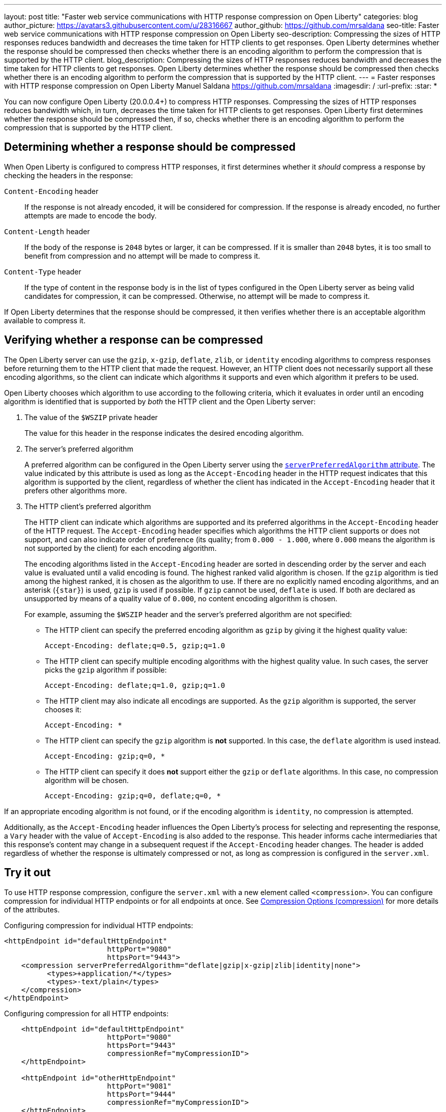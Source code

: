 ---
layout: post
title: "Faster web service communications with HTTP response compression on Open Liberty"
categories: blog
author_picture: https://avatars3.githubusercontent.com/u/28316667
author_github: https://github.com/mrsaldana
seo-title: Faster web service communications with HTTP response compression on Open Liberty
seo-description: Compressing the sizes of HTTP responses reduces bandwidth and decreases the time taken for HTTP clients to get responses. Open Liberty determines whether the response should be compressed then checks whether there is an encoding algorithm to perform the compression that is supported by the HTTP client.
blog_description: Compressing the sizes of HTTP responses reduces bandwidth and decreases the time taken for HTTP clients to get responses. Open Liberty determines whether the response should be compressed then checks whether there is an encoding algorithm to perform the compression that is supported by the HTTP client.
---
= Faster responses with HTTP response compression on Open Liberty
Manuel Saldana <https://github.com/mrsaldana>
:imagesdir: /
:url-prefix:
:star: pass:[*]

You can now configure Open Liberty (20.0.0.4+) to compress HTTP responses. Compressing the sizes of HTTP responses reduces bandwidth which, in turn, decreases the time taken for HTTP clients to get responses. Open Liberty first determines whether the response should be compressed then, if so, checks whether there is an encoding algorithm to perform the compression that is supported by the HTTP client.

== Determining whether a response should be compressed

When Open Liberty is configured to compress HTTP responses, it first determines whether it _should_ compress a response by checking the headers in the response:

`Content-Encoding` header:: If the response is not already encoded, it will be considered for compression. If the response is already encoded, no further attempts are made to encode the body.

`Content-Length` header:: If the body of the response is `2048` bytes or larger, it can be compressed. If it is smaller than `2048` bytes, it is too small to benefit from compression and no attempt will be made to compress it.

`Content-Type` header:: If the type of content in the response body is in the list of types configured in the Open Liberty server as being valid candidates for compression, it can be compressed. Otherwise, no attempt will be made to compress it.

If Open Liberty determines that the response should be compressed, it then verifies whether there is an acceptable algorithm available to compress it.

== Verifying whether a response can be compressed

The Open Liberty server can use the `gzip`, `x-gzip`, `deflate`, `zlib`, or `identity` encoding algorithms to compress responses before returning them to the HTTP client that made the request. However, an HTTP client does not necessarily support all these encoding algorithms, so the client can indicate which algorithms it supports and even which algorithm it prefers to be used.

Open Liberty chooses which algorithm to use according to the following criteria, which it evaluates in order until an encoding algorithm is identified that is supported by _both_ the HTTP client and the Open Liberty server:

. The value of the `$WSZIP` private header
+
The value for this header in the response indicates the desired encoding algorithm.

. The server's preferred algorithm
+
A preferred algorithm can be configured in the Open Liberty server using the link:https://www.openliberty.io/docs/ref/config/compression.html[`serverPreferredAlgorithm` attribute]. The value indicated by this attribute is used as long as the `Accept-Encoding` header in the HTTP request indicates that this algorithm is supported by the client, regardless of whether the client has indicated in the `Accept-Encoding` header that it prefers other algorithms more.

. The HTTP client's preferred algorithm
+
The HTTP client can indicate which algorithms are supported and its preferred algorithms in the `Accept-Encoding` header of the HTTP request. The `Accept-Encoding` header specifies which algorithms the HTTP client supports or does not support, and can also indicate order of preference (its quality; from `0.000 - 1.000`, where `0.000` means the algorithm is not supported by the client) for each encoding algorithm.
+
The encoding algorithms listed in the `Accept-Encoding` header are sorted in descending order by the server and each value is evaluated until a valid encoding is found. The highest ranked valid algorithm is chosen. If the `gzip` algorithm is tied among the highest ranked, it is chosen as the algorithm to use. If there are no explicitly named encoding algorithms, and an asterisk (`{star}`) is used, `gzip` is used if possible. If `gzip` cannot be used, `deflate` is used. If both are declared as unsupported by means of a quality value of `0.000`, no content encoding algorithm is chosen.
+
For example, assuming the `$WSZIP` header and the server's preferred algorithm are not specified:
+
     - The HTTP client can specify the preferred encoding algorithm as `gzip` by giving it the highest quality value:
+
    Accept-Encoding: deflate;q=0.5, gzip;q=1.0
+
      - The HTTP client can specify multiple encoding algorithms with the highest quality value. In such cases, the server picks the `gzip` algorithm if possible:
+
      Accept-Encoding: deflate;q=1.0, gzip;q=1.0
+
      - The HTTP client may also indicate all encodings are supported. As the `gzip` algorithm is supported, the server chooses it:
+
      Accept-Encoding: *
+
      - The HTTP client can specify the `gzip` algorithm is *not* supported. In this case, the `deflate` algorithm is used instead.
+
      Accept-Encoding: gzip;q=0, *
+
      - The HTTP client can specify it does *not* support either the `gzip` or `deflate` algorithms. In this case, no compression algorithm will be chosen.
+
      Accept-Encoding: gzip;q=0, deflate;q=0, *


If an appropriate encoding algorithm is not found, or if the encoding algorithm is `identity`, no compression is attempted.

Additionally, as the `Accept-Encoding` header influences the Open Liberty's process for selecting and representing the response, a `Vary` header with the value of `Accept-Encoding` is also added to the response. This header informs cache intermediaries that this response’s content may change in a subsequent request if the `Accept-Encoding` header changes. The header is added regardless of whether the response is ultimately compressed or not, as long as compression is configured in the `server.xml`.

== Try it out

To use HTTP response compression, configure the `server.xml` with a new element called `<compression>`. You can configure compression for individual HTTP endpoints or for all endpoints at once. See link:https://www.openliberty.io/docs/ref/config/#compression.html[Compression Options (compression)] for more details of the attributes.

Configuring compression for individual HTTP endpoints:

[source,xml]
----
<httpEndpoint id="defaultHttpEndpoint"
                        httpPort="9080"
                        httpsPort="9443">
    <compression serverPreferredAlgorithm="deflate|gzip|x-gzip|zlib|identity|none">
          <types>+application/*</types>
          <types>-text/plain</types>
    </compression>
</httpEndpoint>
----

Configuring compression for all HTTP endpoints:

[source, xml]
----
    <httpEndpoint id="defaultHttpEndpoint"
                        httpPort="9080"
                        httpsPort="9443"
                        compressionRef="myCompressionID">
    </httpEndpoint>

    <httpEndpoint id="otherHttpEndpoint"
                        httpPort="9081"
                        httpsPort="9444"
                        compressionRef="myCompressionID">
    </httpEndpoint>

    <compression id="myCompressionID" serverPreferredAlgorithm="deflate|gzip|x-gzip|zlib|identity|none">
              <types>+application/*</types>
              <types>-text/plain</types>
    </compression>
----
The `types` attribute in the examples adds all application content types and removes the `text/plain` content type from the `text/*` default.

With this new `<compression>` configuration option, you can configure Open Liberty to compress HTTP responses before returning them to clients. This reduces bandwidth and the time taken for HTTP clients to get responses.
